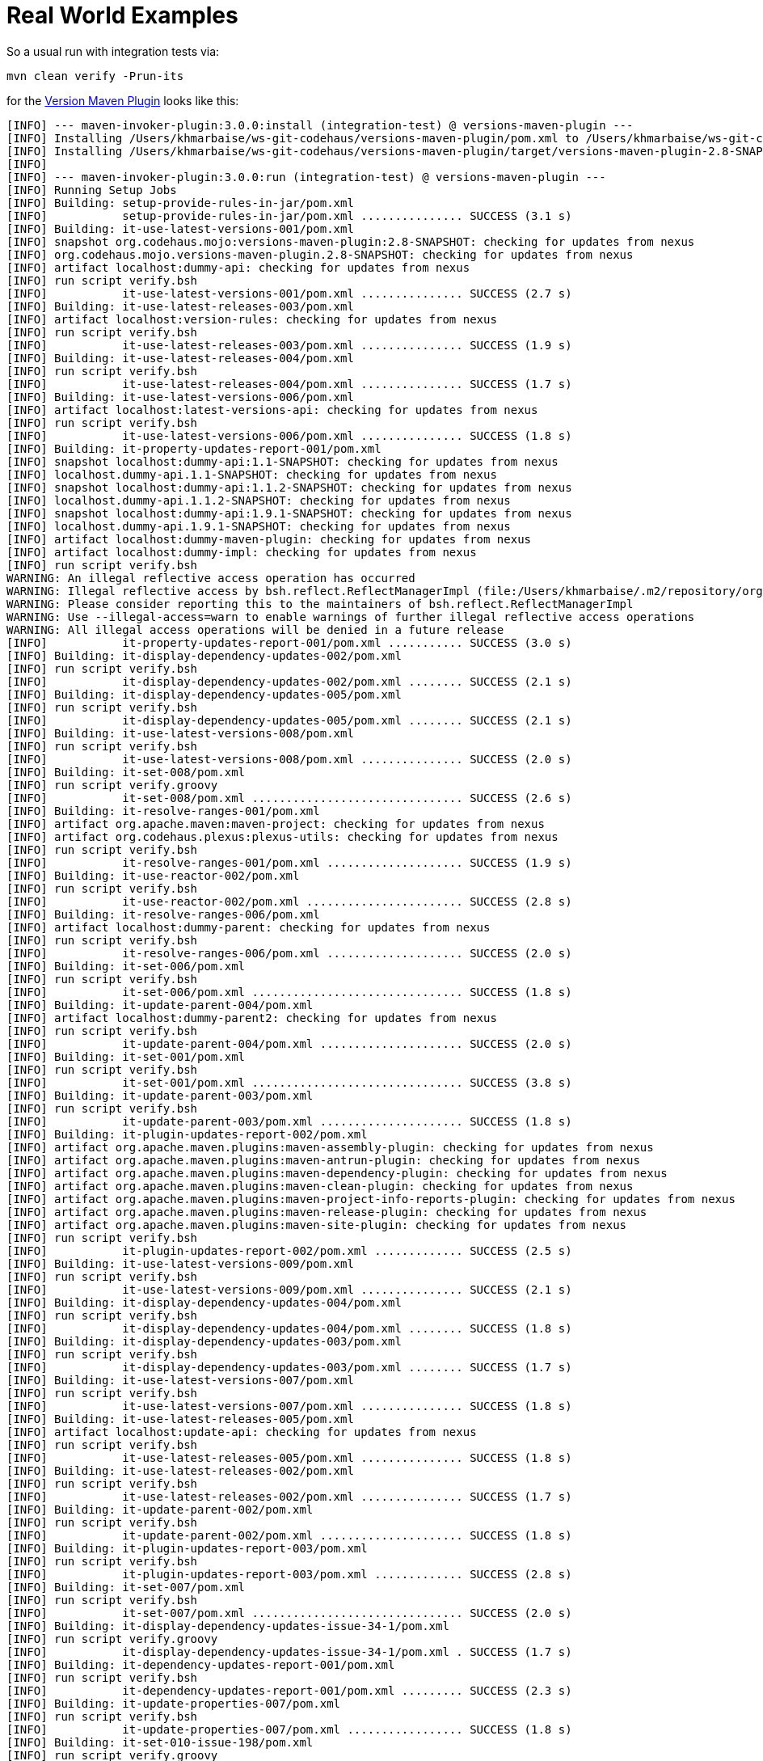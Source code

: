 // Licensed to the Apache Software Foundation (ASF) under one
// or more contributor license agreements. See the NOTICE file
// distributed with this work for additional information
// regarding copyright ownership. The ASF licenses this file
// to you under the Apache License, Version 2.0 (the
// "License"); you may not use this file except in compliance
// with the License. You may obtain a copy of the License at
//
//   http://www.apache.org/licenses/LICENSE-2.0
//
//   Unless required by applicable law or agreed to in writing,
//   software distributed under the License is distributed on an
//   "AS IS" BASIS, WITHOUT WARRANTIES OR CONDITIONS OF ANY
//   KIND, either express or implied. See the License for the
//   specific language governing permissions and limitations
//   under the License.
//
= Real World Examples

:versions-maven-plugin: https://github.com/mojohaus/versions-maven-plugin
So a usual run with integration tests via:
[source,bash]
----
mvn clean verify -Prun-its
----
for the {versions-maven-plugin}[Version Maven Plugin] looks like this:

[source,text]
----
[INFO] --- maven-invoker-plugin:3.0.0:install (integration-test) @ versions-maven-plugin ---
[INFO] Installing /Users/khmarbaise/ws-git-codehaus/versions-maven-plugin/pom.xml to /Users/khmarbaise/ws-git-codehaus/versions-maven-plugin/target/local-repo/org/codehaus/mojo/versions-maven-plugin/2.8-SNAPSHOT/versions-maven-plugin-2.8-SNAPSHOT.pom
[INFO] Installing /Users/khmarbaise/ws-git-codehaus/versions-maven-plugin/target/versions-maven-plugin-2.8-SNAPSHOT.jar to /Users/khmarbaise/ws-git-codehaus/versions-maven-plugin/target/local-repo/org/codehaus/mojo/versions-maven-plugin/2.8-SNAPSHOT/versions-maven-plugin-2.8-SNAPSHOT.jar
[INFO]
[INFO] --- maven-invoker-plugin:3.0.0:run (integration-test) @ versions-maven-plugin ---
[INFO] Running Setup Jobs
[INFO] Building: setup-provide-rules-in-jar/pom.xml
[INFO]           setup-provide-rules-in-jar/pom.xml ............... SUCCESS (3.1 s)
[INFO] Building: it-use-latest-versions-001/pom.xml
[INFO] snapshot org.codehaus.mojo:versions-maven-plugin:2.8-SNAPSHOT: checking for updates from nexus
[INFO] org.codehaus.mojo.versions-maven-plugin.2.8-SNAPSHOT: checking for updates from nexus
[INFO] artifact localhost:dummy-api: checking for updates from nexus
[INFO] run script verify.bsh
[INFO]           it-use-latest-versions-001/pom.xml ............... SUCCESS (2.7 s)
[INFO] Building: it-use-latest-releases-003/pom.xml
[INFO] artifact localhost:version-rules: checking for updates from nexus
[INFO] run script verify.bsh
[INFO]           it-use-latest-releases-003/pom.xml ............... SUCCESS (1.9 s)
[INFO] Building: it-use-latest-releases-004/pom.xml
[INFO] run script verify.bsh
[INFO]           it-use-latest-releases-004/pom.xml ............... SUCCESS (1.7 s)
[INFO] Building: it-use-latest-versions-006/pom.xml
[INFO] artifact localhost:latest-versions-api: checking for updates from nexus
[INFO] run script verify.bsh
[INFO]           it-use-latest-versions-006/pom.xml ............... SUCCESS (1.8 s)
[INFO] Building: it-property-updates-report-001/pom.xml
[INFO] snapshot localhost:dummy-api:1.1-SNAPSHOT: checking for updates from nexus
[INFO] localhost.dummy-api.1.1-SNAPSHOT: checking for updates from nexus
[INFO] snapshot localhost:dummy-api:1.1.2-SNAPSHOT: checking for updates from nexus
[INFO] localhost.dummy-api.1.1.2-SNAPSHOT: checking for updates from nexus
[INFO] snapshot localhost:dummy-api:1.9.1-SNAPSHOT: checking for updates from nexus
[INFO] localhost.dummy-api.1.9.1-SNAPSHOT: checking for updates from nexus
[INFO] artifact localhost:dummy-maven-plugin: checking for updates from nexus
[INFO] artifact localhost:dummy-impl: checking for updates from nexus
[INFO] run script verify.bsh
WARNING: An illegal reflective access operation has occurred
WARNING: Illegal reflective access by bsh.reflect.ReflectManagerImpl (file:/Users/khmarbaise/.m2/repository/org/beanshell/bsh/2.0b4/bsh-2.0b4.jar) to method java.lang.AbstractStringBuilder.append(java.lang.String)
WARNING: Please consider reporting this to the maintainers of bsh.reflect.ReflectManagerImpl
WARNING: Use --illegal-access=warn to enable warnings of further illegal reflective access operations
WARNING: All illegal access operations will be denied in a future release
[INFO]           it-property-updates-report-001/pom.xml ........... SUCCESS (3.0 s)
[INFO] Building: it-display-dependency-updates-002/pom.xml
[INFO] run script verify.bsh
[INFO]           it-display-dependency-updates-002/pom.xml ........ SUCCESS (2.1 s)
[INFO] Building: it-display-dependency-updates-005/pom.xml
[INFO] run script verify.bsh
[INFO]           it-display-dependency-updates-005/pom.xml ........ SUCCESS (2.1 s)
[INFO] Building: it-use-latest-versions-008/pom.xml
[INFO] run script verify.bsh
[INFO]           it-use-latest-versions-008/pom.xml ............... SUCCESS (2.0 s)
[INFO] Building: it-set-008/pom.xml
[INFO] run script verify.groovy
[INFO]           it-set-008/pom.xml ............................... SUCCESS (2.6 s)
[INFO] Building: it-resolve-ranges-001/pom.xml
[INFO] artifact org.apache.maven:maven-project: checking for updates from nexus
[INFO] artifact org.codehaus.plexus:plexus-utils: checking for updates from nexus
[INFO] run script verify.bsh
[INFO]           it-resolve-ranges-001/pom.xml .................... SUCCESS (1.9 s)
[INFO] Building: it-use-reactor-002/pom.xml
[INFO] run script verify.bsh
[INFO]           it-use-reactor-002/pom.xml ....................... SUCCESS (2.8 s)
[INFO] Building: it-resolve-ranges-006/pom.xml
[INFO] artifact localhost:dummy-parent: checking for updates from nexus
[INFO] run script verify.bsh
[INFO]           it-resolve-ranges-006/pom.xml .................... SUCCESS (2.0 s)
[INFO] Building: it-set-006/pom.xml
[INFO] run script verify.bsh
[INFO]           it-set-006/pom.xml ............................... SUCCESS (1.8 s)
[INFO] Building: it-update-parent-004/pom.xml
[INFO] artifact localhost:dummy-parent2: checking for updates from nexus
[INFO] run script verify.bsh
[INFO]           it-update-parent-004/pom.xml ..................... SUCCESS (2.0 s)
[INFO] Building: it-set-001/pom.xml
[INFO] run script verify.bsh
[INFO]           it-set-001/pom.xml ............................... SUCCESS (3.8 s)
[INFO] Building: it-update-parent-003/pom.xml
[INFO] run script verify.bsh
[INFO]           it-update-parent-003/pom.xml ..................... SUCCESS (1.8 s)
[INFO] Building: it-plugin-updates-report-002/pom.xml
[INFO] artifact org.apache.maven.plugins:maven-assembly-plugin: checking for updates from nexus
[INFO] artifact org.apache.maven.plugins:maven-antrun-plugin: checking for updates from nexus
[INFO] artifact org.apache.maven.plugins:maven-dependency-plugin: checking for updates from nexus
[INFO] artifact org.apache.maven.plugins:maven-clean-plugin: checking for updates from nexus
[INFO] artifact org.apache.maven.plugins:maven-project-info-reports-plugin: checking for updates from nexus
[INFO] artifact org.apache.maven.plugins:maven-release-plugin: checking for updates from nexus
[INFO] artifact org.apache.maven.plugins:maven-site-plugin: checking for updates from nexus
[INFO] run script verify.bsh
[INFO]           it-plugin-updates-report-002/pom.xml ............. SUCCESS (2.5 s)
[INFO] Building: it-use-latest-versions-009/pom.xml
[INFO] run script verify.bsh
[INFO]           it-use-latest-versions-009/pom.xml ............... SUCCESS (2.1 s)
[INFO] Building: it-display-dependency-updates-004/pom.xml
[INFO] run script verify.bsh
[INFO]           it-display-dependency-updates-004/pom.xml ........ SUCCESS (1.8 s)
[INFO] Building: it-display-dependency-updates-003/pom.xml
[INFO] run script verify.bsh
[INFO]           it-display-dependency-updates-003/pom.xml ........ SUCCESS (1.7 s)
[INFO] Building: it-use-latest-versions-007/pom.xml
[INFO] run script verify.bsh
[INFO]           it-use-latest-versions-007/pom.xml ............... SUCCESS (1.8 s)
[INFO] Building: it-use-latest-releases-005/pom.xml
[INFO] artifact localhost:update-api: checking for updates from nexus
[INFO] run script verify.bsh
[INFO]           it-use-latest-releases-005/pom.xml ............... SUCCESS (1.8 s)
[INFO] Building: it-use-latest-releases-002/pom.xml
[INFO] run script verify.bsh
[INFO]           it-use-latest-releases-002/pom.xml ............... SUCCESS (1.7 s)
[INFO] Building: it-update-parent-002/pom.xml
[INFO] run script verify.bsh
[INFO]           it-update-parent-002/pom.xml ..................... SUCCESS (1.8 s)
[INFO] Building: it-plugin-updates-report-003/pom.xml
[INFO] run script verify.bsh
[INFO]           it-plugin-updates-report-003/pom.xml ............. SUCCESS (2.8 s)
[INFO] Building: it-set-007/pom.xml
[INFO] run script verify.bsh
[INFO]           it-set-007/pom.xml ............................... SUCCESS (2.0 s)
[INFO] Building: it-display-dependency-updates-issue-34-1/pom.xml
[INFO] run script verify.groovy
[INFO]           it-display-dependency-updates-issue-34-1/pom.xml . SUCCESS (1.7 s)
[INFO] Building: it-dependency-updates-report-001/pom.xml
[INFO] run script verify.bsh
[INFO]           it-dependency-updates-report-001/pom.xml ......... SUCCESS (2.3 s)
[INFO] Building: it-update-properties-007/pom.xml
[INFO] run script verify.bsh
[INFO]           it-update-properties-007/pom.xml ................. SUCCESS (1.8 s)
[INFO] Building: it-set-010-issue-198/pom.xml
[INFO] run script verify.groovy
[INFO]           it-set-010-issue-198/pom.xml ..................... SUCCESS (2.0 s)
[INFO] Building: it-update-properties-009/pom.xml
[INFO] run script verify.bsh
[INFO]           it-update-properties-009/pom.xml ................. SUCCESS (1.8 s)
[INFO] Building: it-display-plugin-updates-005/pom.xml
[INFO] run script verify.bsh
[INFO]           it-display-plugin-updates-005/pom.xml ............ SUCCESS (3.0 s)
[INFO] Building: it-display-plugin-updates-002/pom.xml
[INFO] run script verify.bsh
[INFO]           it-display-plugin-updates-002/pom.xml ............ SUCCESS (2.6 s)
[INFO] Building: it-update-properties-008/pom.xml
[INFO] run script verify.bsh
[INFO]           it-update-properties-008/pom.xml ................. SUCCESS (1.8 s)
[INFO] Building: it-update-properties-issue-98-1/pom.xml
[INFO] run script verify.bsh
[INFO]           it-update-properties-issue-98-1/pom.xml .......... SUCCESS (2.0 s)
[INFO] Building: it-update-properties-006/pom.xml
[INFO] run script verify.bsh
[INFO]           it-update-properties-006/pom.xml ................. SUCCESS (1.8 s)
[INFO] Building: it-update-properties-001/pom.xml
[INFO] run script verify.bsh
[INFO]           it-update-properties-001/pom.xml ................. SUCCESS (1.9 s)
[INFO] Building: it-display-plugin-updates-003/pom.xml
[INFO] run script verify.bsh
[INFO]           it-display-plugin-updates-003/pom.xml ............ SUCCESS (2.3 s)
[INFO] Building: it-display-plugin-updates-004/pom.xml
[INFO] run script verify.bsh
[INFO]           it-display-plugin-updates-004/pom.xml ............ SUCCESS (2.3 s)
[INFO] Building: it-compare-dependencies-001/pom.xml
[INFO] run script verify.bsh
[INFO]           it-compare-dependencies-001/pom.xml .............. SUCCESS (2.0 s)
[INFO] Building: it-use-next-snapshots-002/pom.xml
[INFO] run script verify.bsh
[INFO]           it-use-next-snapshots-002/pom.xml ................ SUCCESS (1.9 s)
[INFO] Building: it-use-next-releases-004/pom.xml
[INFO] run script verify.bsh
[INFO]           it-use-next-releases-004/pom.xml ................. SUCCESS (1.8 s)
[INFO] Building: it-use-next-releases-003/pom.xml
[INFO] run script verify.bsh
[INFO]           it-use-next-releases-003/pom.xml ................. SUCCESS (1.9 s)
[INFO] Building: it-use-next-versions-001/pom.xml
[INFO] run script verify.bsh
[INFO]           it-use-next-versions-001/pom.xml ................. SUCCESS (1.9 s)
[INFO] Building: it-update-properties-023/pom.xml
[INFO] run script verify.bsh
[INFO]           it-update-properties-023/pom.xml ................. SUCCESS (1.9 s)
[INFO] Building: it-update-child-modules-002/pom.xml
[INFO] run script verify.bsh
[INFO]           it-update-child-modules-002/pom.xml .............. SUCCESS (4.4 s)
[INFO] Building: it-update-properties-012/pom.xml
[INFO] run script verify.bsh
[INFO]           it-update-properties-012/pom.xml ................. SUCCESS (1.7 s)
[INFO] Building: it-update-properties-015/pom.xml
[INFO] run script verify.bsh
[INFO]           it-update-properties-015/pom.xml ................. SUCCESS (1.7 s)
[INFO] Building: it-use-next-releases-002/pom.xml
[INFO] run script verify.bsh
[INFO]           it-use-next-releases-002/pom.xml ................. SUCCESS (1.8 s)
[INFO] Building: it-set-property-002/pom.xml
[INFO] artifact test.package:module: checking for updates from nexus
[INFO] run script verify.bsh
[INFO]           it-set-property-002/pom.xml ...................... SUCCESS (1.9 s)
[INFO] Building: it-update-properties-014/pom.xml
[INFO] run script verify.bsh
[INFO]           it-update-properties-014/pom.xml ................. SUCCESS (1.8 s)
[INFO] Building: it-update-properties-013/pom.xml
[INFO] run script verify.bsh
[INFO]           it-update-properties-013/pom.xml ................. SUCCESS (1.7 s)
[INFO] Building: it-update-properties-022/pom.xml
[INFO] run script verify.bsh
[INFO]           it-update-properties-022/pom.xml ................. SUCCESS (1.7 s)
[INFO] Building: it-set-014/pom.xml
[INFO] run script verify.bsh
[INFO]           it-set-014/pom.xml ............................... SUCCESS (1.8 s)
[INFO] Building: it-encoding-001/pom.xml
[INFO] run script verify.bsh
[INFO]           it-encoding-001/pom.xml .......................... SUCCESS (1.9 s)
[INFO] Building: it-set-013/pom.xml
[INFO] run script verify.bsh
[INFO]           it-set-013/pom.xml ............................... SUCCESS (2.2 s)
[INFO] Building: it-update-property-001/pom.xml
[INFO] run script verify.bsh
[INFO]           it-update-property-001/pom.xml ................... SUCCESS (2.5 s)
[INFO] Building: it-use-latest-snapshots-005/pom.xml
[INFO] run script verify.bsh
[INFO]           it-use-latest-snapshots-005/pom.xml .............. SUCCESS (2.2 s)
[INFO] Building: it-use-latest-snapshots-002/pom.xml
[INFO] run script verify.bsh
[INFO]           it-use-latest-snapshots-002/pom.xml .............. SUCCESS (2.5 s)
[INFO] Building: it-set-scm-tag-001/pom.xml
[INFO] run script verify.bsh
[INFO]           it-set-scm-tag-001/pom.xml ....................... SUCCESS (1.9 s)
[INFO] Building: it-display-property-updates-001/pom.xml
[INFO] run script verify.bsh
[INFO]           it-display-property-updates-001/pom.xml .......... SUCCESS (1.8 s)
[INFO] Building: it-set-012/pom.xml
[INFO] run script verify.bsh
[INFO]           it-set-012/pom.xml ............................... SUCCESS (2.2 s)
[INFO] Building: it-update-property-issue-140-1/pom.xml
[INFO] run script verify.bsh
[INFO]           it-update-property-issue-140-1/pom.xml ........... SUCCESS (1.9 s)
[INFO] Building: it-update-properties-issue-279-1/pom.xml
[INFO] run script verify.bsh
[INFO]           it-update-properties-issue-279-1/pom.xml ......... SUCCESS (1.8 s)
[INFO] Building: it-use-next-versions-002-snapshot/pom.xml
[INFO] run script verify.bsh
[INFO]           it-use-next-versions-002-snapshot/pom.xml ........ SUCCESS (1.8 s)
[INFO] Building: it-set-015/pom.xml
[INFO] run script verify.bsh
[INFO]           it-set-015/pom.xml ............................... SUCCESS (1.9 s)
[INFO] Building: it-rules-via-classpath-001/pom.xml
[INFO] run script verify.bsh
[INFO]           it-rules-via-classpath-001/pom.xml ............... SUCCESS (2.1 s)
[INFO] Building: it-unlock-snapshots-001/pom.xml
[INFO] run script verify.bsh
[INFO]           it-unlock-snapshots-001/pom.xml .................. SUCCESS (1.7 s)
[INFO] Building: it-use-releases-001/pom.xml
[INFO] run script verify.bsh
[INFO]           it-use-releases-001/pom.xml ...................... SUCCESS (1.9 s)
[INFO] Building: it-use-latest-versions-012/pom.xml
[INFO] snapshot localhost:dummy-parent3:1.0.0-SNAPSHOT: checking for updates from nexus
[INFO] localhost.dummy-parent3.1.0.0-SNAPSHOT: checking for updates from nexus
[INFO] artifact test.bigversion:dummy-lib: checking for updates from nexus
[INFO] run script verify.bsh
[INFO]           it-use-latest-versions-012/pom.xml ............... SUCCESS (1.9 s)
[INFO] Building: it-use-latest-snapshots-003/pom.xml
[INFO] run script verify.bsh
[INFO]           it-use-latest-snapshots-003/pom.xml .............. SUCCESS (1.9 s)
[INFO] Building: it-use-latest-snapshots-004/pom.xml
[INFO] run script verify.bsh
[INFO]           it-use-latest-snapshots-004/pom.xml .............. SUCCESS (1.9 s)
[INFO] Building: it-use-reactor-001/pom.xml
[INFO] run script verify.bsh
[INFO]           it-use-reactor-001/pom.xml ....................... SUCCESS (2.0 s)
[INFO] Building: it-resolve-ranges-005/pom.xml
[INFO] run script verify.bsh
[INFO]           it-resolve-ranges-005/pom.xml .................... SUCCESS (1.8 s)
[INFO] Building: it-display-dependency-updates-issue-34-4/pom.xml
[INFO] run script verify.groovy
[INFO]           it-display-dependency-updates-issue-34-4/pom.xml . SUCCESS (2.0 s)
[INFO] Building: it-display-dependency-updates-issue-34-3/pom.xml
[INFO] run script verify.groovy
[INFO]           it-display-dependency-updates-issue-34-3/pom.xml . SUCCESS (1.6 s)
[INFO] Building: it-resolve-ranges-002/pom.xml
[INFO] run script verify.bsh
[INFO]           it-resolve-ranges-002/pom.xml .................... SUCCESS (1.9 s)
[INFO] Building: it-set-002/pom.xml
[INFO] run script verify.bsh
[INFO]           it-set-002/pom.xml ............................... SUCCESS (1.8 s)
[INFO] Building: it-plugin-updates-report-001/pom.xml
[INFO] run script verify.bsh
[INFO]           it-plugin-updates-report-001/pom.xml ............. SUCCESS (2.6 s)
[INFO] Building: it-set-005/pom.xml
[INFO] run script verify.bsh
[INFO]           it-set-005/pom.xml ............................... SUCCESS (1.9 s)
[INFO] Building: it-use-latest-versions-005/pom.xml
[INFO] run script verify.bsh
[INFO]           it-use-latest-versions-005/pom.xml ............... SUCCESS (1.7 s)
[INFO] Building: it-use-latest-releases-007/pom.xml
[INFO] run script verify.bsh
[INFO]           it-use-latest-releases-007/pom.xml ............... SUCCESS (1.8 s)
[INFO] Building: it-use-latest-versions-002/pom.xml
[INFO] run script verify.bsh
[INFO]           it-use-latest-versions-002/pom.xml ............... SUCCESS (1.8 s)
[INFO] Building: it-display-dependency-updates-006/pom.xml
[INFO] artifact localhost:issue-114-artifact: checking for updates from nexus
[INFO] run script verify.bsh
[INFO]           it-display-dependency-updates-006/pom.xml ........ SUCCESS (1.7 s)
[INFO] Building: it-set-001-issue-76/pom.xml
[INFO] run script verify.groovy
[INFO]           it-set-001-issue-76/pom.xml ...................... SUCCESS (1.8 s)
[INFO] Building: it-display-dependency-updates-001/pom.xml
[INFO] run script verify.bsh
[INFO]           it-display-dependency-updates-001/pom.xml ........ SUCCESS (1.8 s)
[INFO] Building: it-set-004/pom.xml
[INFO] run script verify.bsh
[INFO]           it-set-004/pom.xml ............................... SUCCESS (1.8 s)
[INFO] Building: it-update-parent-001/pom.xml
[INFO] run script verify.bsh
[INFO]           it-update-parent-001/pom.xml ..................... SUCCESS (1.8 s)
[INFO] Building: it-set-003/pom.xml
[INFO] run script verify.bsh
[INFO]           it-set-003/pom.xml ............................... SUCCESS (1.8 s)
[INFO] Building: it-resolve-ranges-003/pom.xml
[INFO] run script verify.bsh
[INFO]           it-resolve-ranges-003/pom.xml .................... SUCCESS (1.8 s)
[INFO] Building: it-display-dependency-updates-issue-34-2/pom.xml
[INFO] run script verify.groovy
[INFO]           it-display-dependency-updates-issue-34-2/pom.xml . SUCCESS (1.7 s)
[INFO] Building: it-display-dependency-updates-issue-34-5/pom.xml
[INFO] run script verify.groovy
[INFO]           it-display-dependency-updates-issue-34-5/pom.xml . SUCCESS (1.7 s)
[INFO] Building: it-resolve-ranges-004/pom.xml
[INFO] run script verify.bsh
[INFO]           it-resolve-ranges-004/pom.xml .................... SUCCESS (1.8 s)
[INFO] Building: it-use-latest-versions-003/pom.xml
[INFO] run script verify.bsh
[INFO]           it-use-latest-versions-003/pom.xml ............... SUCCESS (1.8 s)
[INFO] Building: it-use-latest-releases-001/pom.xml
[INFO] run script verify.bsh
[INFO]           it-use-latest-releases-001/pom.xml ............... SUCCESS (1.8 s)
[INFO] Building: it-use-latest-releases-006/pom.xml
[INFO] run script verify.bsh
[INFO]           it-use-latest-releases-006/pom.xml ............... SUCCESS (1.8 s)
[INFO] Building: it-use-latest-versions-004/pom.xml
[INFO] run script verify.bsh
[INFO]           it-use-latest-versions-004/pom.xml ............... SUCCESS (1.8 s)
[INFO] Building: it-display-plugin-updates-008/pom.xml
[INFO] run script verify.bsh
[INFO]           it-display-plugin-updates-008/pom.xml ............ SUCCESS (2.2 s)
[INFO] Building: it-display-plugin-updates-001/pom.xml
[INFO] run script verify.bsh
[INFO]           it-display-plugin-updates-001/pom.xml ............ SUCCESS (2.2 s)
[INFO] Building: it-display-plugin-updates-006/pom.xml
[INFO] artifact org.codehaus:mojo: checking for updates from nexus
[INFO] artifact org.apache.maven:plugins: checking for updates from nexus
[INFO] artifact org.codehaus.mojo:versions-maven-plugin: checking for updates from nexus
[INFO] run script verify.bsh
[INFO]           it-display-plugin-updates-006/pom.xml ............ SUCCESS (2.8 s)
[INFO] Building: it-update-properties-004/pom.xml
[INFO] run script verify.bsh
[INFO]           it-update-properties-004/pom.xml ................. SUCCESS (1.8 s)
[INFO] Building: it-dependency-updates-report-002/pom.xml
[INFO] snapshot localhost:dummy-api:2.1.1-SNAPSHOT: checking for updates from nexus
[INFO] localhost.dummy-api.2.1.1-SNAPSHOT: checking for updates from nexus
[INFO] run script verify.bsh
[INFO]           it-dependency-updates-report-002/pom.xml ......... SUCCESS (2.4 s)
[INFO] Building: it-update-properties-003/pom.xml
[INFO] run script verify.bsh
[INFO]           it-update-properties-003/pom.xml ................. SUCCESS (1.8 s)
[INFO] Building: it-display-plugin-updates-007/pom.xml
[INFO] run script verify.bsh
[INFO]           it-display-plugin-updates-007/pom.xml ............ SUCCESS (2.2 s)
[INFO] Building: it-update-property-issue-140/pom.xml
[INFO] artifact test.package:moduleTest: checking for updates from nexus
[INFO] run script verify.bsh
[INFO]           it-update-property-issue-140/pom.xml ............. SUCCESS (1.8 s)
[INFO] Building: it-update-properties-issue-98-2/pom.xml
[INFO] run script verify.bsh
[INFO]           it-update-properties-issue-98-2/pom.xml .......... SUCCESS (1.8 s)
[INFO] Building: it-dependency-updates-report-003/pom.xml
[INFO] run script verify.bsh
[INFO]           it-dependency-updates-report-003/pom.xml ......... SUCCESS (2.4 s)
[INFO] Building: it-update-properties-002/pom.xml
[INFO] run script verify.bsh
[INFO]           it-update-properties-002/pom.xml ................. SUCCESS (1.9 s)
[INFO] Building: it-dependency-updates-report-004/pom.xml
[INFO] run script verify.bsh
[INFO]           it-dependency-updates-report-004/pom.xml ......... SUCCESS (2.5 s)
[INFO] Building: it-update-properties-005/pom.xml
[INFO] run script verify.bsh
[INFO]           it-update-properties-005/pom.xml ................. SUCCESS (1.8 s)
[INFO] Building: it-update-properties-018/pom.xml
[INFO] run script verify.bsh
[INFO]           it-update-properties-018/pom.xml ................. SUCCESS (2.1 s)
[INFO] Building: it-update-properties-020/pom.xml
[INFO] run script verify.bsh
[INFO]           it-update-properties-020/pom.xml ................. SUCCESS (1.9 s)
[INFO] Building: it-update-child-modules-001/pom.xml
[INFO] run script verify.bsh
[INFO]           it-update-child-modules-001/pom.xml .............. SUCCESS (5.4 s)
[INFO] Building: it-update-properties-016/pom.xml
[INFO] run script verify.bsh
[INFO]           it-update-properties-016/pom.xml ................. SUCCESS (1.8 s)
[INFO] Building: it-update-properties-011/pom.xml
[INFO] run script verify.bsh
[INFO]           it-update-properties-011/pom.xml ................. SUCCESS (1.9 s)
[INFO] Building: it-compare-dependencies-002/pom.xml
[INFO] artifact junit:junit: checking for updates from nexus
[INFO] run script verify.bsh
[INFO]           it-compare-dependencies-002/pom.xml .............. SUCCESS (2.0 s)
[INFO] Building: it-use-next-snapshots-001/pom.xml
[INFO] run script verify.bsh
[INFO]           it-use-next-snapshots-001/pom.xml ................ SUCCESS (1.8 s)
[INFO] Building: it-compare-dependencies-005/pom.xml
[INFO] run script verify.bsh
[INFO]           it-compare-dependencies-005/pom.xml .............. SUCCESS (1.9 s)
[INFO] Building: it-use-next-versions-002/pom.xml
[INFO] run script verify.bsh
[INFO]           it-use-next-versions-002/pom.xml ................. SUCCESS (2.6 s)
[INFO] Building: it-update-properties-010/pom.xml
[INFO] run script verify.bsh
[INFO]           it-update-properties-010/pom.xml ................. SUCCESS (1.8 s)
[INFO] Building: it-update-properties-017/pom.xml
[INFO] run script verify.bsh
[INFO]           it-update-properties-017/pom.xml ................. SUCCESS (1.8 s)
[INFO] Building: it-update-properties-021/pom.xml
[INFO] run script verify.bsh
[INFO]           it-update-properties-021/pom.xml ................. SUCCESS (2.3 s)
[INFO] Building: it-update-properties-019/pom.xml
[INFO] run script verify.bsh
[INFO]           it-update-properties-019/pom.xml ................. SUCCESS (2.4 s)
[INFO] Building: it-use-next-releases-001/pom.xml
[INFO] run script verify.bsh
[INFO]           it-use-next-releases-001/pom.xml ................. SUCCESS (2.0 s)
[INFO] Building: it-use-next-versions-003/pom.xml
[INFO] run script verify.bsh
[INFO]           it-use-next-versions-003/pom.xml ................. SUCCESS (1.8 s)
[INFO] Building: it-compare-dependencies-004/pom.xml
[INFO] run script verify.bsh
[INFO]           it-compare-dependencies-004/pom.xml .............. SUCCESS (2.1 s)
[INFO] Building: it-compare-dependencies-003/pom.xml
[INFO] artifact org.apache.maven:maven-artifact: checking for updates from nexus
[INFO] artifact org.apache.maven:maven-model: checking for updates from nexus
[INFO] run script verify.bsh
[INFO]           it-compare-dependencies-003/pom.xml .............. SUCCESS (2.3 s)
[INFO] Building: it-set-property-001/pom.xml
[INFO] run script verify.bsh
[INFO]           it-set-property-001/pom.xml ...................... SUCCESS (2.6 s)
[INFO] Building: it-use-latest-snapshots-001/pom.xml
[INFO] run script verify.bsh
[INFO]           it-use-latest-snapshots-001/pom.xml .............. SUCCESS (2.3 s)
[INFO] Building: it-use-releases-003/pom.xml
[INFO] run script verify.bsh
[INFO]           it-use-releases-003/pom.xml ...................... SUCCESS (2.0 s)
[INFO] Building: it-use-latest-versions-010/pom.xml
[INFO] run script verify.bsh
[INFO]           it-use-latest-versions-010/pom.xml ............... SUCCESS (2.5 s)
[INFO] Building: it-set-scm-tag-002/pom.xml
[INFO]           it-set-scm-tag-002/pom.xml ....................... SUCCESS (1.9 s)
[INFO] Building: it-update-properties-issue-279-4/pom.xml
[INFO] run script verify.bsh
[INFO]           it-update-properties-issue-279-4/pom.xml ......... SUCCESS (1.9 s)
[INFO] Building: it-set-010/pom.xml
[INFO] run script verify.bsh
[INFO]           it-set-010/pom.xml ............................... SUCCESS (1.8 s)
[INFO] Building: it-update-property-issue-140-3/pom.xml
[INFO] run script verify.bsh
[INFO]           it-update-property-issue-140-3/pom.xml ........... SUCCESS (1.8 s)
[INFO] Building: it-update-properties-issue-279-3/pom.xml
[INFO] run script verify.bsh
[INFO]           it-update-properties-issue-279-3/pom.xml ......... SUCCESS (1.8 s)
[INFO] Building: it-rules-via-classpath-003/pom.xml
[INFO] artifact localhost:setup-provide-rules-in-jar: checking for updates from nexus
[INFO] run script verify.bsh
[INFO]           it-rules-via-classpath-003/pom.xml ............... SUCCESS (2.0 s)
[INFO] Building: it-update-property-002/pom.xml
[INFO] run script verify.bsh
[INFO]           it-update-property-002/pom.xml ................... SUCCESS (1.8 s)
[INFO] Building: it-use-latest-versions-011/pom.xml
[INFO] artifact localhost:dummy-parent3: checking for updates from nexus
[INFO] run script verify.bsh
[INFO]           it-use-latest-versions-011/pom.xml ............... SUCCESS (1.8 s)
[INFO] Building: it-set-scm-tag-003/pom.xml
[INFO]           it-set-scm-tag-003/pom.xml ....................... SUCCESS (1.7 s)
[INFO] Building: it-set-scm-tag-004/pom.xml
[INFO] run script verify.bsh
[INFO]           it-set-scm-tag-004/pom.xml ....................... SUCCESS (1.8 s)
[INFO] Building: it-use-releases-002/pom.xml
[INFO] run script verify.bsh
[INFO]           it-use-releases-002/pom.xml ...................... SUCCESS (1.8 s)
[INFO] Building: it-update-properties-issue-279-2/pom.xml
[INFO] run script verify.bsh
[INFO]           it-update-properties-issue-279-2/pom.xml ......... SUCCESS (1.8 s)
[INFO] Building: it-update-property-issue-140-2/pom.xml
[INFO] run script verify.bsh
[INFO]           it-update-property-issue-140-2/pom.xml ........... SUCCESS (1.8 s)
[INFO] Building: it-set-016/pom.xml
[INFO] run script verify.bsh
[INFO]           it-set-016/pom.xml ............................... SUCCESS (1.9 s)
[INFO] Building: it-rules-via-classpath-002/pom.xml
[INFO] run script verify.bsh
[INFO]           it-rules-via-classpath-002/pom.xml ............... SUCCESS (1.9 s)
[INFO] Building: it-update-properties-issue-279-5/pom.xml
[INFO] run script verify.bsh
[INFO]           it-update-properties-issue-279-5/pom.xml ......... SUCCESS (1.8 s)
[INFO] Building: it-set-011/pom.xml
[INFO] run script verify.bsh
[INFO]           it-set-011/pom.xml ............................... SUCCESS (1.8 s)
[INFO] -------------------------------------------------
[INFO] Build Summary:
[INFO]   Passed: 148, Failed: 0, Errors: 0, Skipped: 0
[INFO] -------------------------------------------------
[INFO]
[INFO] --- mrm-maven-plugin:1.1.0:stop (default) @ versions-maven-plugin ---
[INFO] Stopping Mock Repository Manager on http://localhost:62036
[INFO] Stopped SocketConnector@0.0.0.0:62036
[INFO] Mock Repository Manager http://localhost:62036 is stopped.
[INFO] ------------------------------------------------------------------------
[INFO] BUILD SUCCESS
[INFO] ------------------------------------------------------------------------
[INFO] Total time:  05:16 min
[INFO] Finished at: 2020-03-30T20:59:54+02:00
[INFO] ------------------------------------------------------------------------
----

